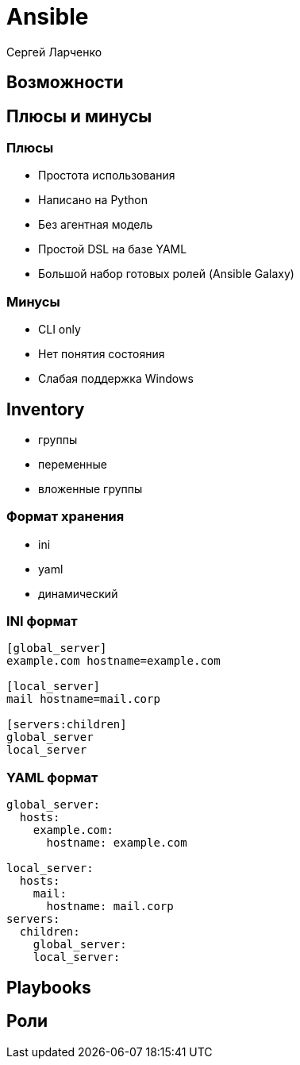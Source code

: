 :revealjsdir: ../../node_modules/reveal.js
:revealjs_customtheme: ../../theme/vsfi.css


= Ansible

Сергей Ларченко

== Возможности

== Плюсы и минусы

=== Плюсы

* Простота использования
* Написано на Python
* Без агентная модель
* Простой DSL на базе YAML
* Большой набор готовых ролей (Ansible Galaxy)

=== Минусы

- CLI only
- Нет понятия состояния
- Слабая поддержка Windows


== Inventory

* группы
* переменные
* вложенные группы

=== Формат хранения

* ini
* yaml
* динамический

=== INI формат

```ini
[global_server]
example.com hostname=example.com

[local_server]
mail hostname=mail.corp

[servers:children]
global_server
local_server

```

=== YAML формат

```yaml
global_server:
  hosts:
    example.com:
      hostname: example.com

local_server:
  hosts:
    mail:
      hostname: mail.corp
servers:
  children:
    global_server:
    local_server:
```

== Playbooks

== Роли
